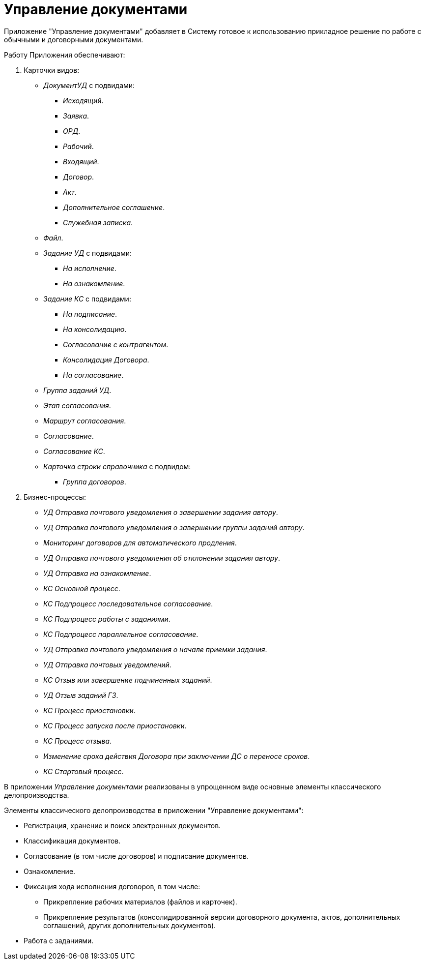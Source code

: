 = Управление документами

Приложение "Управление документами" добавляет в Систему готовое к использованию прикладное решение по работе с обычными и договорными документами.

.Работу Приложения обеспечивают:
. Карточки видов:
+
* _ДокументУД_ с подвидами:
** _Исходящий_.
** _Заявка_.
** _ОРД_.
** _Рабочий_.
** _Входящий_.
** _Договор_.
** _Акт_.
** _Дополнительное соглашение_.
** _Служебная записка_.
* _Файл_.
* _Задание УД_ с подвидами:
** _На исполнение_.
** _На ознакомление_.
* _Задание КС_ с подвидами:
** _На подписание_.
** _На консолидацию_.
** _Согласование с контрагентом_.
** _Консолидация Договора_.
** _На согласование_.
* _Группа заданий УД_.
* _Этап согласования_.
* _Маршрут согласования_.
* _Согласование_.
* _Согласование КС_.
* _Карточка строки справочника_ с подвидом:
** _Группа договоров_.
+
. Бизнес-процессы:
* _УД Отправка почтового уведомления о завершении задания автору_.
* _УД Отправка почтового уведомления о завершении группы заданий автору_.
* _Мониторинг договоров для автоматического продления_.
* _УД Отправка почтового уведомления об отклонении задания автору_.
* _УД Отправка на ознакомление_.
* _КС Основной процесс_.
* _КС Подпроцесс последовательное согласование_.
* _КС Подпроцесс работы с заданиями_.
* _КС Подпроцесс параллельное согласование_.
* _УД Отправка почтового уведомления о начале приемки задания_.
* _УД Отправка почтовых уведомлений_.
* _КС Отзыв или завершение подчиненных заданий_.
* _УД Отзыв заданий ГЗ_.
* _КС Процесс приостановки_.
* _КС Процесс запуска после приостановки_.
* _КС Процесс отзыва_.
* _Изменение срока действия Договора при заключении ДС о переносе сроков_.
* _КС Стартовый процесс_.

В приложении _Управление документами_ реализованы в упрощенном виде основные элементы классического делопроизводства.

.Элементы классического делопроизводства в приложении "Управление документами":
* Регистрация, хранение и поиск электронных документов.
* Классификация документов.
* Согласование (в том числе договоров) и подписание документов.
* Ознакомление.
* Фиксация хода исполнения договоров, в том числе:
** Прикрепление рабочих материалов (файлов и карточек).
** Прикрепление результатов (консолидированной версии договорного документа, актов, дополнительных соглашений, других дополнительных документов).
* Работа с заданиями.
